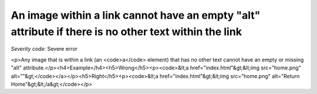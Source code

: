 ===============================
An image within a link cannot have an empty "alt" attribute if there is no other text within the link
===============================

*Severity code:* Severe error

.. php:class:: imgAltNotEmptyInAnchor

<p>Any image that is within a link (an <code>a</code> element) that has no other text cannot have an empty or missing "alt" attribute.</p><h4>Example</h4><h5>Wrong</h5><p><code>&lt;a href="index.html"&gt;&lt;img src="home.png" alt=""&gt;</code></a></p><h5>Right</h5><p><code>&lt;a href="index.html"&gt;&lt;img src="home.png" alt="Return Home"&gt;&lt;/a&gt;</code></p>
